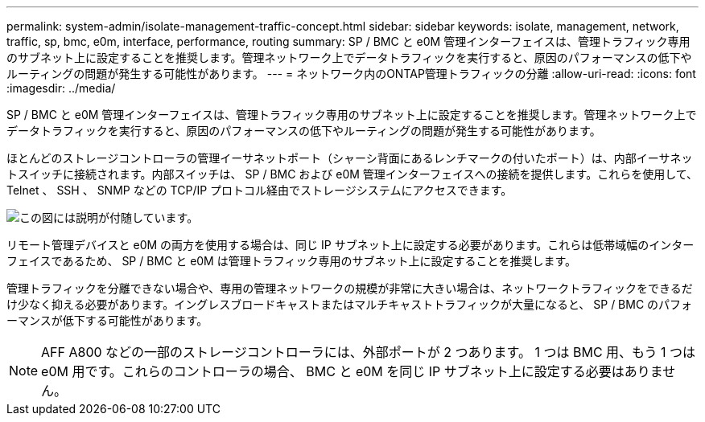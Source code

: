 ---
permalink: system-admin/isolate-management-traffic-concept.html 
sidebar: sidebar 
keywords: isolate, management, network, traffic, sp, bmc, e0m, interface, performance, routing 
summary: SP / BMC と e0M 管理インターフェイスは、管理トラフィック専用のサブネット上に設定することを推奨します。管理ネットワーク上でデータトラフィックを実行すると、原因のパフォーマンスの低下やルーティングの問題が発生する可能性があります。 
---
= ネットワーク内のONTAP管理トラフィックの分離
:allow-uri-read: 
:icons: font
:imagesdir: ../media/


[role="lead"]
SP / BMC と e0M 管理インターフェイスは、管理トラフィック専用のサブネット上に設定することを推奨します。管理ネットワーク上でデータトラフィックを実行すると、原因のパフォーマンスの低下やルーティングの問題が発生する可能性があります。

ほとんどのストレージコントローラの管理イーサネットポート（シャーシ背面にあるレンチマークの付いたポート）は、内部イーサネットスイッチに接続されます。内部スイッチは、 SP / BMC および e0M 管理インターフェイスへの接続を提供します。これらを使用して、 Telnet 、 SSH 、 SNMP などの TCP/IP プロトコル経由でストレージシステムにアクセスできます。

image:prnt_en_drw_e0m.png["この図には説明が付随しています。"]

リモート管理デバイスと e0M の両方を使用する場合は、同じ IP サブネット上に設定する必要があります。これらは低帯域幅のインターフェイスであるため、 SP / BMC と e0M は管理トラフィック専用のサブネット上に設定することを推奨します。

管理トラフィックを分離できない場合や、専用の管理ネットワークの規模が非常に大きい場合は、ネットワークトラフィックをできるだけ少なく抑える必要があります。イングレスブロードキャストまたはマルチキャストトラフィックが大量になると、 SP / BMC のパフォーマンスが低下する可能性があります。

[NOTE]
====
AFF A800 などの一部のストレージコントローラには、外部ポートが 2 つあります。 1 つは BMC 用、もう 1 つは e0M 用です。これらのコントローラの場合、 BMC と e0M を同じ IP サブネット上に設定する必要はありません。

====